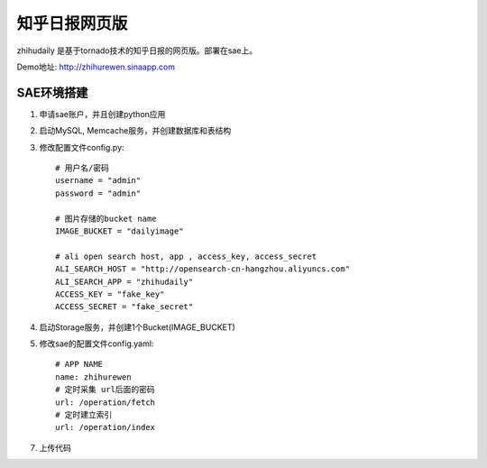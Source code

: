======================
知乎日报网页版
======================

zhihudaily 是基于tornado技术的知乎日报的网页版。部署在sae上。

Demo地址: http://zhihurewen.sinaapp.com


SAE环境搭建
========================

1. 申请sae账户，并且创建python应用

2. 启动MySQL, Memcache服务，并创建数据库和表结构

3. 修改配置文件config.py::

	# 用户名/密码
	username = "admin"
	password = "admin"

	# 图片存储的bucket name
	IMAGE_BUCKET = "dailyimage"

	# ali open search host, app , access_key, access_secret
	ALI_SEARCH_HOST = "http://opensearch-cn-hangzhou.aliyuncs.com"
	ALI_SEARCH_APP = "zhihudaily"
	ACCESS_KEY = "fake_key"
	ACCESS_SECRET = "fake_secret"

4. 启动Storage服务，并创建1个Bucket(IMAGE_BUCKET)

5. 修改sae的配置文件config.yaml::

	# APP NAME
	name: zhihurewen
	# 定时采集 url后面的密码
	url: /operation/fetch
	# 定时建立索引
	url: /operation/index

7. 上传代码